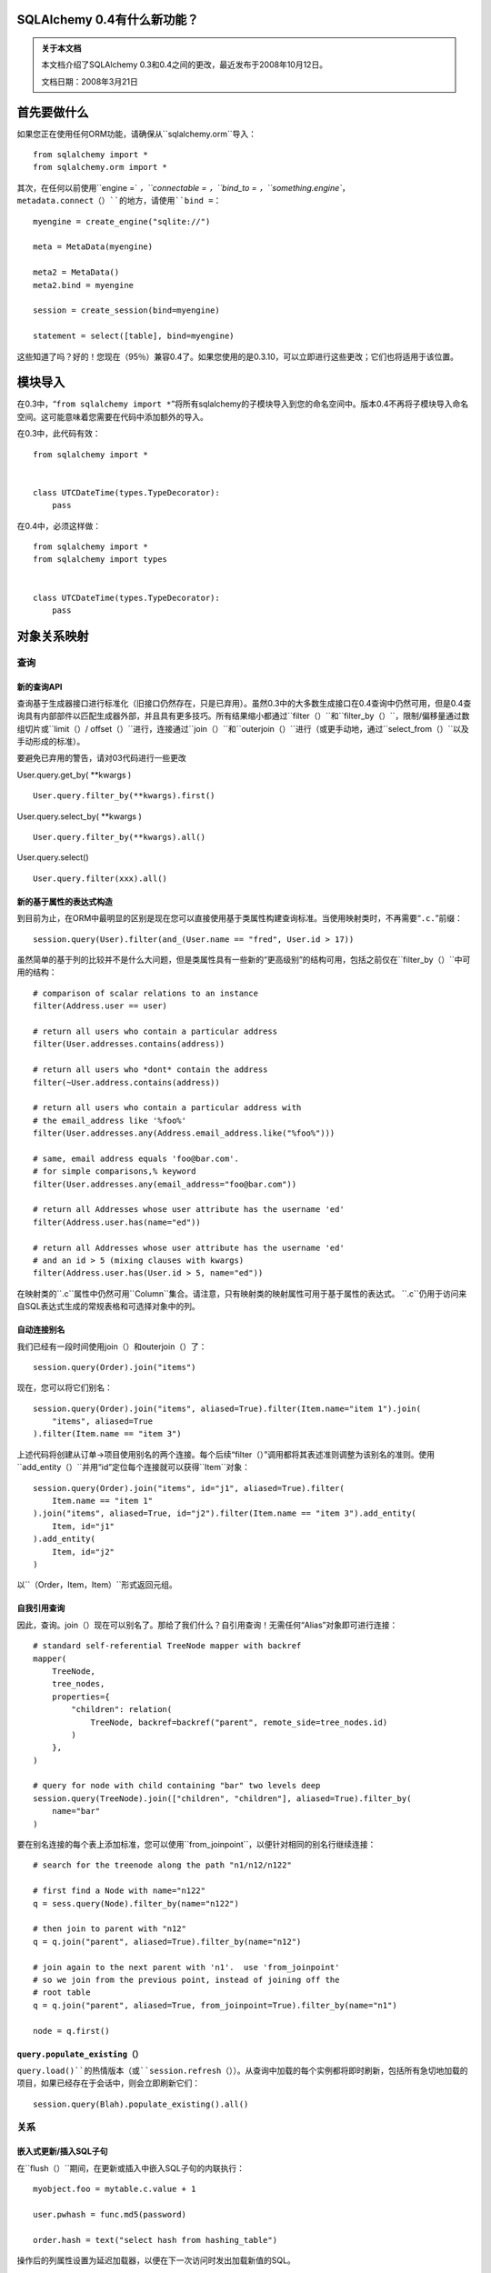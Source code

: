 SQLAlchemy 0.4有什么新功能？
=============================

.. admonition:: 关于本文档

    本文档介绍了SQLAlchemy 0.3和0.4之间的更改，最近发布于2008年10月12日。

    文档日期：2008年3月21日

首先要做什么
==================

如果您正在使用任何ORM功能，请确保从``sqlalchemy.orm``导入：

::

    from sqlalchemy import *
    from sqlalchemy.orm import *

其次，在任何以前使用``engine =` `，``connectable =` `，``bind_to =` `，``something.engine``，``metadata.connect（）``的地方，请使用``bind =``：

::

    myengine = create_engine("sqlite://")

    meta = MetaData(myengine)

    meta2 = MetaData()
    meta2.bind = myengine

    session = create_session(bind=myengine)

    statement = select([table], bind=myengine)

这些知道了吗？好的！您现在（95％）兼容0.4了。如果您使用的是0.3.10，可以立即进行这些更改；它们也将适用于该位置。

模块导入
==============

在0.3中，“``from sqlalchemy import *``”将所有sqlalchemy的子模块导入到您的命名空间中。版本0.4不再将子模块导入命名空间。这可能意味着您需要在代码中添加额外的导入。

在0.3中，此代码有效：

::

    from sqlalchemy import *


    class UTCDateTime(types.TypeDecorator):
        pass

在0.4中，必须这样做：

::

    from sqlalchemy import *
    from sqlalchemy import types


    class UTCDateTime(types.TypeDecorator):
        pass

对象关系映射
=========================

查询
--------

新的查询API
^^^^^^^^^^^^^

查询基于生成器接口进行标准化（旧接口仍然存在，只是已弃用）。虽然0.3中的大多数生成接口在0.4查询中仍然可用，但是0.4查询具有内部部件以匹配生成器外部，并且具有更多技巧。所有结果缩小都通过``filter（）``和``filter_by（）``，限制/偏移量通过数组切片或``limit（）/ offset（）``进行，连接通过``join（）``和``outerjoin（）``进行（或更手动地，通过``select_from（）``以及手动形成的标准）。

要避免已弃用的警告，请对03代码进行一些更改

User.query.get_by( \**kwargs )

::

    User.query.filter_by(**kwargs).first()

User.query.select_by( \**kwargs )

::

    User.query.filter_by(**kwargs).all()

User.query.select()

::

    User.query.filter(xxx).all()

新的基于属性的表达式构造
^^^^^^^^^^^^^^^^^^^^^^^^^^^^^^^^^^^^^^^^

到目前为止，在ORM中最明显的区别是现在您可以直接使用基于类属性构建查询标准。当使用映射类时，不再需要“``.c.``”前缀：

::

    session.query(User).filter(and_(User.name == "fred", User.id > 17))

虽然简单的基于列的比较并不是什么大问题，但是类属性具有一些新的“更高级别”的结构可用，包括之前仅在``filter_by（）``中可用的结构：

::

    # comparison of scalar relations to an instance
    filter(Address.user == user)

    # return all users who contain a particular address
    filter(User.addresses.contains(address))

    # return all users who *dont* contain the address
    filter(~User.address.contains(address))

    # return all users who contain a particular address with
    # the email_address like '%foo%'
    filter(User.addresses.any(Address.email_address.like("%foo%")))

    # same, email address equals 'foo@bar.com'.
    # for simple comparisons,% keyword
    filter(User.addresses.any(email_address="foo@bar.com"))

    # return all Addresses whose user attribute has the username 'ed'
    filter(Address.user.has(name="ed"))

    # return all Addresses whose user attribute has the username 'ed'
    # and an id > 5 (mixing clauses with kwargs)
    filter(Address.user.has(User.id > 5, name="ed"))

在映射类的``.c``属性中仍然可用``Column``集合。请注意，只有映射类的映射属性可用于基于属性的表达式。 ``.c``仍用于访问来自SQL表达式生成的常规表格和可选择对象中的列。

自动连接别名
^^^^^^^^^^^^^^^^^^^^^^^

我们已经有一段时间使用join（）和outerjoin（）了：

::

    session.query(Order).join("items")

现在，您可以将它们别名：

::

    session.query(Order).join("items", aliased=True).filter(Item.name="item 1").join(
        "items", aliased=True
    ).filter(Item.name == "item 3")

上述代码将创建从订单->项目使用别名的两个连接。每个后续“filter（）”调用都将其表述准则调整为该别名的准则。使用``add_entity（）``并用“id”定位每个连接就可以获得``Item``对象：

::

    session.query(Order).join("items", id="j1", aliased=True).filter(
        Item.name == "item 1"
    ).join("items", aliased=True, id="j2").filter(Item.name == "item 3").add_entity(
        Item, id="j1"
    ).add_entity(
        Item, id="j2"
    )

以``（Order，Item，Item）``形式返回元组。

自我引用查询
^^^^^^^^^^^^^^^^^^^^^^^^

因此，查询。join（）现在可以别名了。那给了我们什么？自引用查询！无需任何“Alias”对象即可进行连接：

::

    # standard self-referential TreeNode mapper with backref
    mapper(
        TreeNode,
        tree_nodes,
        properties={
            "children": relation(
                TreeNode, backref=backref("parent", remote_side=tree_nodes.id)
            )
        },
    )

    # query for node with child containing "bar" two levels deep
    session.query(TreeNode).join(["children", "children"], aliased=True).filter_by(
        name="bar"
    )

要在别名连接的每个表上添加标准，您可以使用``from_joinpoint``，以便针对相同的别名行继续连接：

::

    # search for the treenode along the path "n1/n12/n122"

    # first find a Node with name="n122"
    q = sess.query(Node).filter_by(name="n122")

    # then join to parent with "n12"
    q = q.join("parent", aliased=True).filter_by(name="n12")

    # join again to the next parent with 'n1'.  use 'from_joinpoint'
    # so we join from the previous point, instead of joining off the
    # root table
    q = q.join("parent", aliased=True, from_joinpoint=True).filter_by(name="n1")

    node = q.first()

``query.populate_existing（）``
^^^^^^^^^^^^^^^^^^^^^^^^^^^^^^

``query.load()``的热情版本（或``session.refresh（）``）。从查询中加载的每个实例都将即时刷新，包括所有急切地加载的项目，如果已经存在于会话中，则会立即刷新它们：

::

    session.query(Blah).populate_existing().all()

关系
---------

嵌入式更新/插入SQL子句
^^^^^^^^^^^^^^^^^^^^^^^^^^^^^^^^^^^^^^^

在``flush（）``期间，在更新或插入中嵌入SQL子句的内联执行：

::

    myobject.foo = mytable.c.value + 1

    user.pwhash = func.md5(password)

    order.hash = text("select hash from hashing_table")

操作后的列属性设置为延迟加载器，以便在下一次访问时发出加载新值的SQL。

自我引用和循环急切加载
^^^^^^^^^^^^^^^^^^^^^^^^^^^^^^^^^^^^^^^^^^^^^^^

由于别名化的改进，``relation（）``现在可以沿着相同的表*任意次数*加入；告诉它你想要走多深。让我们更清楚地显示自我引用的“``TreeNode``”：

::

    nodes = Table(
        "nodes",
        metadata,
        Column("id", Integer, primary_key=True),
        Column("parent_id", Integer, ForeignKey("nodes.id")),
        Column("name", String(30)),
    )


    class TreeNode(object):
        pass


    mapper(
        TreeNode,
        nodes,
        properties={"children": relation(TreeNode, lazy=False, join_depth=3)},
    )

那么当我们说：

::

    create_session().query(TreeNode).all()

什么会发生？一次沿着别名，深入三个级别的父级：

.. sourcecode:: sql

    SELECT
    nodes_3.id AS nodes_3_id, nodes_3.parent_id AS nodes_3_parent_id, nodes_3.name AS nodes_3_name,
    nodes_2.id AS nodes_2_id, nodes_2.parent_id AS nodes_2_parent_id, nodes_2.name AS nodes_2_name,
    nodes_1.id AS nodes_1_id, nodes_1.parent_id AS nodes_1_parent_id, nodes_1.name AS nodes_1_name,
    nodes.id AS nodes_id, nodes.parent_id AS nodes_parent_id, nodes.name AS nodes_name
    FROM nodes LEFT OUTER JOIN nodes AS nodes_1 ON nodes.id = nodes_1.parent_id
    LEFT OUTER JOIN nodes AS nodes_2 ON nodes_1.id = nodes_2.parent_id
    LEFT OUTER JOIN nodes AS nodes_3 ON nodes_2.id = nodes_3.parent_id
    ORDER BY nodes.oid, nodes_1.oid, nodes_2.oid, nodes_3.oid

请注意，还有一个好看的干净的别名名称。即使连接与同一个立即表不同的对象无关，连接也不会在本身上循环。任何连接可以通过指定``join_depth``而返回到自身。当不存在时，贪婪装载自动停止贪婪装载。

复合类型
^^^^^^^^^^^

这是Hibernate阵营的一种。复合类型允许您定义由多个列（或一个列，如果您愿意）组成的自定义数据类型。让我们定义一个名为``Point``的新类型。存储x / y坐标：

::

    class Point(object):
        def __init__(self, x, y):
            self.x = x
            self.y = y

        def __composite_values__(self):
            return self.x, self.y

        def __eq__(self, other):
            return other.x == self.x and other.y == self.y

        def __ne__(self, other):
            return not self.__eq__(other)

定义``Point``对象的方式特定于自定类型；构造函数接受一个参数列表，``__composite_values __（）``方法生成这些参数的序列。命令将匹配我们的映射，如下所示：

让我们创建一个存储每行两个点的顶点表：

::

    vertices = Table(
        "vertices",
        metadata,
        Column("id", Integer, primary_key=True),
        Column("x1", Integer),
        Column("y1", Integer),
        Column("x2", Integer),
        Column("y2", Integer),
    )

然后，映射它！我们将创建一个``Vertex``对象，其中存储了两个“``Point``”对象：

::

    class Vertex(object):
        def __init__(self, start, end):
            self.start = start
            self.end = end


    mapper(
        Vertex,
        vertices,
        properties={
            "start": composite(Point, vertices.c.x1, vertices.c.y1),
            "end": composite(Point, vertices.c.x2, vertices.c.y2),
        },
    )

一旦设置了复合类型，它的使用方式就与任何其他类型一样：

::


    v = Vertex(Point(3, 4), Point(26, 15))
    session.save(v)
    session.flush()

    # works in queries too
    q = session.query(Vertex).filter(Vertex.start == Point(3, 4))

如果要定义映射属性在表达式中使用时生成SQL子句的方式，请创建自己的``sqlalchemy.orm.PropComparator``子类，并将其发送到``composite（）``中。复合类型也可以作为主键使用，并且可用于``query.get()``：

::

    # a Document class which uses a composite Version
    # object as primary key
    document = query.get(Version(1, "a"))

“dynamic_loader（）”关系
^^^^^^^^^^^^^^^^^^^^^^^^^^^^^^^

``relation()``会为所有读操作返回一个实时的``Query``对象。写操作仅限于``append（）``和``remove（）``，直到会话刷新为止，集合的更改才可见。此功能在“自动刷新”会话的情况下特别方便，它将在每个查询之前刷新。

::

    mapper(
        Foo,
        foo_table,
        properties={
            "bars": dynamic_loader(
                Bar,
                backref="foo",
                # <other relation() opts>
            )
        },
    )

    session = create_session(autoflush=True)
    foo = session.query(Foo).first()

    foo.bars.append(Bar(name="lala"))

    for bar in foo.bars.filter(Bar.name == "lala"):
        print(bar)

    session.commit()

新选项：“undefer_group（）”，“eagerload_all（）”
^^^^^^^^^^^^^^^^^^^^^^^^^^^^^^^^^^^^^^^^^^^^^^^^

几个查询选项非常方便。 ``undefer_group()``将整个“推迟”的列组标记为未推迟：

::

    mapper(
        Class,
        table,
        properties={
            "foo": deferred(table.c.foo, group="group1"),
            "bar": deferred(table.c.bar, group="group1"),
            "bat": deferred(table.c.bat, group="group1"),
        },
    )

    session.query(Class).options(undefer_group("group1")).filter(...).all()

而“eagerload_all（）”在一次传递中设置一系列属性为贪婪：

::

    mapper(Foo, foo_table, properties={"bar": relation(Bar)})
    mapper(Bar, bar_table, properties={"bat": relation(Bat)})
    mapper(Bat, bat_table)

    # eager load bar and bat
    session.query(Foo).options(eagerload_all("bar.bat")).filter(...).all()

新的集合API
^^^^^^^^^^^^^^^^^^

集合现在不再由身份列表（{{{InstrumentedList}}} proxy）代理，对成员，方法和属性的访问是直接的。装饰器现在截取进入和离开集合的对象，并且现在可以轻松编写自定义集合类来管理其自己的成员身份。灵活的装饰器还替换了0.3中定制集合的命名方法界面，允许任何类轻松适应用作集合容器。

基于字典的集合现在更易于使用，完全类似于``dict``。不再需要更改“__iter__”对于字典和新的内置“dict”类型可以满足许多需求：

::

    # use a dictionary relation keyed by a column
    relation(Item, collection_class=column_mapped_collection(items.c.keyword))
    # or named attribute
    relation(Item, collection_class=attribute_mapped_collection("keyword"))
    # or any function you like
    relation(Item, collection_class=mapped_collection(lambda entity: entity.a + entity.b))

现有的0.3类``dict`` -like和基于自由对象的集合类需要更新其新的API。在大多数情况下，这仅涉及向类定义添加几个装饰器。

来自外部表/子查询的映射关系
^^^^^^^^^^^^^^^^^^^^^^^^^^^^^^^^^^^^^^^^^^^^^^^^

此功能在0.3中悄然出现，但是在0.4中得到了改进，由于更好地能够将针对表的子查询转换为该表别名的子查询；这对于贪婪的装载，查询中的别名连接等非常重要。这减少了对选择语句进行映射器的创建的必要性，当您只需要添加一些额外的列或子查询时。

::

    mapper(
        User,
        users,
        properties={
            "fullname": column_property(
                (users.c.firstname + users.c.lastname).label("fullname")
            ),
            "numposts": column_property(
                select([func.count(1)], users.c.id == posts.c.user_id)
                .correlate(users)
                .label("posts")
            ),
        },
    )

典型查询的外观如下：

.. sourcecode:: sql

    SELECT (SELECT count(1) FROM posts WHERE users.id = posts.user_id) AS count,
    users.firstname || users.lastname AS fullname,
    users.id AS users_id, users.firstname AS users_firstname, users.lastname AS users_lastname
    FROM users ORDER BY users.oid

继承
-----------

没有联接或联合的多态继承
^^^^^^^^^^^^^^^^^^^^^^^^^^^^^^^^^^^^^^^^^^^^^^^

继承的新文档： https://www.sqlalchemy.org/docs/04
/mappers.html#advdatamapping_mapper_inheritance_joined

更好的多态行为与“get（）”
^^^^^^^^^^^^^^^^^^^^^^^^^^^^^^^

联接表继承层次结构中的所有类都使用基类获取“_instance_key”，即``(BaseClass，（1，）,None)``。那么，当您调用基类上的``get（）``从基类的``Query``中查找子类实例时，它可以在当前标识映射中查找子类实例，而无需查询数据库。

类型
-----

sqlalchemy.types.TypeDecorator的自定义子类
^^^^^^^^^^^^^^^^^^^^^^^^^^^^^^^^^^^^^^^^■

有一个`新API <https://www.sqlalchemy.org/docs/04/types
.html#types_custom>`_可用于子类化TypeDecorator。在某些情况下，使用0.3 API会导致编译错误。

SQL表达式
===============

全新，确定性Label / Alias Generation
---------------------------------------

所有“匿名”标签和别名现在使用简单的<name>_<number>格式。 SQL更容易阅读，并与计划优化器缓存兼容。只需查看教程中的一些示例：
https://www.sqlalchemy.org/docs/04/ormtutorial.html
https://www.sqlalchemy.org/docs/04/sqlexpression.html

生成选择（）构造
------------------------------

这显然是使用 “select（）” 的方法。请参阅htt
p://www.sqlalchemy.org/docs/04/sqlexpression.html#sql_transf
orm 。

新的运营商系统
-------------------

SQL运算符和更多或更多SQL关键字现在已抽象为编译器层。它们现在可以智能地运作，并具有类型/后端感知性，请参见：https：//www.sqlalchemy.org/docs/04/sqlexpression.html#sql_operators

所有“type”关键字参数重命名为“type_”
--------------------------------------------------

就像它所说的那样：

::

       b = bindparam("foo", type_=String)

变为_函数改为接受序列或可选择的
--------------------------------------------------------

in\_函数现在需要一个值序列或可选择的可接受其唯一参数。将值作为位置参数传递的以前API仍然有效，但是现已被弃用。这意味着

::

    my_table.select(my_table.c.id.in_(1, 2, 3))
    my_table.select(my_table.c.id.in_(*listOfIds))

应更改为

::

    my_table.select(my_table.c.id.in_([1, 2, 3]))
    my_table.select(my_table.c.id.in_(listOfIds))

架构和反射
=====================

“MetaData”，“BoundMetaData”，“DynamicMetaData”...
-------------------------------------------------------

在0.3.x系列中，``BoundMetaData``和
``DynamicMetaData``已弃用，预计更换为``MetaData``
和``ThreadLocalMetaData``。旧名称已在0.4中删除。更新很简单：

.. sourcecode:: text

    +-------------------------------------+-------------------------+
    |如果您有                            | 现在使用                |
    +=====================================+=========================+
    | ``MetaData``                        | ``MetaData``            |
    +-------------------------------------+-------------------------+
    | ``BoundMetaData``                   | ``MetaData``            |
    +-------------------------------------+-------------------------+
    | ``DynamicMetaData``（有一个引擎或   | ``MetaData``            |
    | threadlocal = False）                |                         |
    +-------------------------------------+-------------------------+
    | ``DynamicMetaData``                 | ``ThreadLocalMetaData`` |
    |（每个线程具有不同的引擎）          |                         |
    +-------------------------------------+-------------------------+

Seldom-used“name”指针已被删除。 ``ThreadLocalMetaData``构造函数现在不带参数。这两种类型都可以绑定到``Engine``或单个``Connection``。

一步多表反射
-------------------------------

现在可以在一步中从整个数据库或模式中加载表定义并自动创建“Table”对象：

::

    >>> metadata = MetaData(myengine, reflect=True)
    >>> metadata.tables.keys()
    ['table_a', 'table_b', 'table_c', '...']

``MetaData``还增加了一个``.reflect()``
方法，可对加载过程进行更好的控制，包括指定要加载的可用表的子集。

SQL执行
=============

“engine”，“connectable”和“bind_to”现在都是“bind”
----------------------------------------------------------

“Transactions”、“NestedTransactions”和“TwoPhaseTransactions”
----------------------------------------------------------------------

连接池事件
----------------------

连接池现在在创建新的DB-API时应发出事件
连接，检查并将其检查回池中。您可以使用这些在新连接上执行会话范围的SQL设置语句，例如。

Oracle Engine固定
-------------------

在0.3.11中，Oracle Engine存在有关主键处理方式的错误。这些错误可能会导致程序出现问题。当使用SQLite等其他引擎时并没有问题，但在使用Oracle引擎时会出现失败。
在0.4版本中，Oracle引擎已经重新设计，修复了这些主键问题。

Oracle的输出参数
-------------------

::

    result = engine.execute(
        text(
            "begin foo(:x, :y, :z); end;",
            bindparams=[
                bindparam("x", Numeric),
                outparam("y", Numeric),
                outparam("z", Numeric),
            ],
        ),
        x=5,
    )
    assert result.out_parameters == {"y": 10, "z": 75}

基于连接的“MetaData”和“Sessions”
------------------------------------

“MetaData”和“Session”可以显式地绑定到连接：

::

    conn = engine.connect()
    sess = create_session(bind=conn)

更快、更可靠的“ResultProxy”对象
----------------------------------------

